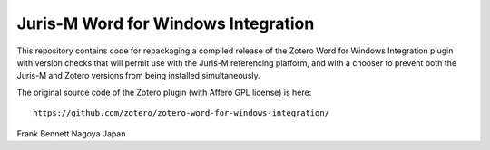 ====================================
Juris-M Word for Windows Integration
====================================

This repository contains code for repackaging a compiled release of
the Zotero Word for Windows Integration plugin with version checks that
will permit use with the Juris-M referencing platform, and with a
chooser to prevent both the Juris-M and Zotero versions from being
installed simultaneously.

The original source code of the Zotero plugin (with Affero GPL license)
is here::

    https://github.com/zotero/zotero-word-for-windows-integration/

Frank Bennett
Nagoya
Japan

